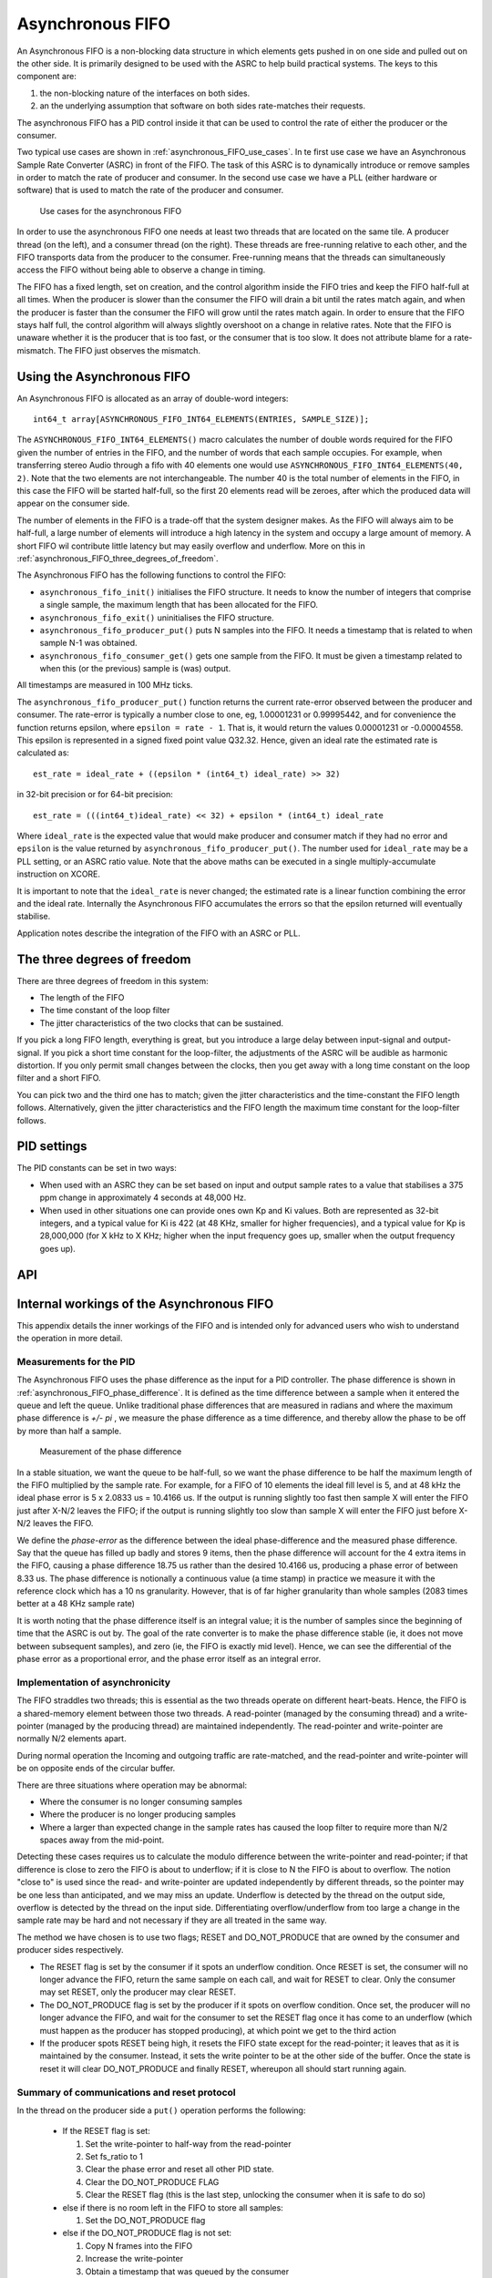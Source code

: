 Asynchronous FIFO
=================

An Asynchronous FIFO is a non-blocking data structure in which elements
gets pushed in on one side and pulled out on the other side.
It is primarily designed to be used with the ASRC to help build practical
systems. The keys to this component are:

#. the non-blocking nature of the interfaces on both sides.

#. an the underlying assumption that software on both sides rate-matches
   their requests.

The asynchronous FIFO has a PID control inside it that can be used to
control the rate of either the producer or the consumer.

Two typical use cases are shown in :ref:`asynchronous_FIFO_use_cases`.
In te first use case we have an Asynchronous Sample Rate Converter (ASRC) in
front of the FIFO. The task of this ASRC is to dynamically introduce or
remove samples in order to match the rate of producer and consumer. In the
second use case we have a PLL (either hardware or software) that is used to
match the rate of the producer and consumer.

.. _asynchronous_FIFO_use_cases:

.. figure:: images/use-cases.*
            :width: 75%

            Use cases for the asynchronous FIFO

In order to use the asynchronous FIFO one needs at least two threads that
are located on the same tile. A producer thread (on the left), and a
consumer thread (on the right). These threads are free-running relative to
each other, and the FIFO transports data from the producer to the consumer.
Free-running means that the threads can simultaneously access the FIFO
without being able to observe a change in timing.

The FIFO has a fixed length, set on creation, and the control algorithm
inside the FIFO tries and keep the FIFO half-full at all times. When the
producer is slower than the consumer the FIFO will drain a bit until the
rates match again, and when the producer is faster than the consumer the
FIFO will grow until the rates match again. In order to ensure that the
FIFO stays half full, the control algorithm will always slightly overshoot
on a change in relative rates. Note that the FIFO is unaware whether it is
the producer that is too fast, or the consumer that is too slow. It does
not attribute blame for a rate-mismatch. The FIFO just observes the
mismatch.


Using the Asynchronous FIFO
---------------------------

An Asynchronous FIFO is allocated as an array of double-word integers::

  int64_t array[ASYNCHRONOUS_FIFO_INT64_ELEMENTS(ENTRIES, SAMPLE_SIZE)];

The ``ASYNCHRONOUS_FIFO_INT64_ELEMENTS()`` macro calculates the number of
double words required for the FIFO given the number of entries in the FIFO,
and the number of words that each sample occupies. For example, when
transferring stereo Audio through a fifo with 40 elements one would use
``ASYNCHRONOUS_FIFO_INT64_ELEMENTS(40, 2)``. Note that the two elements are
not interchangeable. The number 40 is the total number of elements in the
FIFO, in this case the FIFO will be started half-full, so the first 20
elements read will be zeroes, after which the produced data will appear on
the consumer side.

The number of elements in the FIFO is a trade-off that the system designer
makes. As the FIFO will always aim to be half-full, a large number of
elements will introduce a high latency in the system and occupy a large
amount of memory. A short FIFO wil contribute little latency but may easily
overflow and underflow. More on this in
:ref:`asynchronous_FIFO_three_degrees_of_freedom`.

The Asynchronous FIFO has the following functions to control the FIFO:

* ``asynchronous_fifo_init()`` initialises the FIFO structure. It needs to
  know the number of integers that comprise a single sample, the maximum
  length that has been allocated for the FIFO.

* ``asynchronous_fifo_exit()`` uninitialises the FIFO structure.

* ``asynchronous_fifo_producer_put()`` puts N samples into the FIFO. It
  needs a timestamp that is related to when sample N-1 was obtained.

* ``asynchronous_fifo_consumer_get()`` gets one sample from the FIFO. It
  must be given a timestamp related to when this (or the previous) sample
  is (was) output.

All timestamps are measured in 100 MHz ticks.

The ``asynchronous_fifo_producer_put()`` function returns the current
rate-error observed between the producer and consumer. The rate-error is
typically a number close to one, eg, 1.00001231 or 0.99995442, and for
convenience the function returns epsilon, where ``epsilon = rate - 1``.
That is, it would return the values 0.00001231 or -0.00004558. This epsilon
is represented in a signed fixed point value Q32.32. Hence, given an ideal
rate the estimated rate is calculated as::

  est_rate = ideal_rate + ((epsilon * (int64_t) ideal_rate) >> 32)

in 32-bit precision or for 64-bit precision::

  est_rate = (((int64_t)ideal_rate) << 32) + epsilon * (int64_t) ideal_rate
  
Where ``ideal_rate`` is the expected value that would make producer and
consumer match if they had no error and ``epsilon`` is the value returned by
``asynchronous_fifo_producer_put()``. The number used for ``ideal_rate``
may be a PLL setting, or an ASRC ratio value. Note that the above maths can
be executed in a single multiply-accumulate instruction on XCORE.

It is important to note that the ``ideal_rate`` is never changed; the
estimated rate is a linear function combining the error and the ideal rate.
Internally the Asynchronous FIFO accumulates the errors so that the epsilon
returned will eventually stabilise.

Application notes describe the integration of the FIFO with an ASRC or PLL.

.. _asynchronous_FIFO_three_degrees_of_freedom:

The three degrees of freedom
----------------------------

There are three degrees of freedom in this system:

* The length of the FIFO

* The time constant of the loop filter

* The jitter characteristics of the two clocks that can be sustained.

If you pick a long FIFO length, everything is great, but you introduce a
large delay between input-signal and output-signal. If you pick a short
time constant for the loop-filter, the adjustments of the ASRC will be
audible as harmonic distortion. If you only permit small changes between
the clocks, then you get away with a long time constant on the loop filter
and a short FIFO.

You can pick two and the third one has to match; given the jitter
characteristics and the time-constant the FIFO length follows.
Alternatively, given the jitter characteristics and the FIFO length the
maximum time constant for the loop-filter follows.

PID settings
------------

The PID constants can be set in two ways:

* When used with an ASRC they can be set based on input and output sample
  rates to a value that stabilises a 375 ppm change in approximately 4
  seconds at 48,000 Hz.

* When used in other situations one can provide ones own Kp and Ki values.
  Both are represented as 32-bit integers, and a typical value for Ki is 422
  (at 48 KHz, smaller for higher frequencies), and a typical value for Kp
  is 28,000,000 (for X kHz to X KHz; higher when the input frequency goes
  up, smaller when the output frequency goes up).

API
---

.. doxygengroup:: src_fifo
   :content-only:

.. doxygengroup:: src_fifo_interp
   :content-only:


Internal workings of the Asynchronous FIFO
------------------------------------------

This appendix details the inner workings of the FIFO and is intended only
for advanced users who wish to understand the operation in more detail.

Measurements for the PID
++++++++++++++++++++++++

The Asynchronous FIFO uses the phase difference as the input for a PID
controller. The phase difference is shown in
:ref:`asynchronous_FIFO_phase_difference`. It is defined as the time difference
between a sample when it entered the queue and left the queue. Unlike
traditional phase differences that are measured in radians and where the
maximum phase difference is *+/- pi* , we measure the phase difference as a
time difference, and thereby allow the phase to be off by more than half a
sample.

.. _asynchronous_FIFO_phase_difference:

.. figure:: images/phase-difference.*
            :width: 75%

            Measurement of the phase difference

In a stable situation, we want the queue to be half-full, so we want the
phase difference to be half the maximum length of the FIFO multiplied by
the sample rate. For example, for a FIFO of 10 elements the ideal fill level is
5, and at 48 kHz the ideal phase error is 5 x 2.0833 us = 10.4166 us.
If the output is running slightly too fast then sample X will enter the
FIFO just after X-N/2 leaves the FIFO; if the output is running slightly
too slow than sample X will enter the FIFO just before X-N/2 leaves the
FIFO.

We define the *phase-error* as the difference between the ideal
phase-difference and the measured phase difference. Say that the queue has
filled up badly and stores 9 items, then the phase difference will account
for the 4 extra items in the FIFO, causing a phase difference 18.75 us
rather than the desired 10.4166 us, producing a phase error of between 8.33
us. The phase difference is notionally a continuous value (a time stamp) in
practice we measure it with the reference clock which has a 10 ns
granularity. However, that is of far higher granularity than whole samples
(2083 times better at a 48 KHz sample rate)

It is worth noting that the phase difference itself is an integral value;
it is the number of samples since the beginning of time that the ASRC is
out by. The goal of the rate converter is to make the phase difference
stable (ie, it does not move between subsequent samples), and zero (ie, the
FIFO is exactly mid level). Hence, we can see the differential of the phase
error as a proportional error, and the phase error itself as an integral
error.

Implementation of asynchronicity
++++++++++++++++++++++++++++++++

The FIFO straddles two threads; this is essential as the two threads
operate on different heart-beats. Hence, the FIFO is a shared-memory
element between those two threads. A read-pointer (managed
by the consuming thread) and a write-pointer (managed by the producing thread)
are maintained independently. The read-pointer and write-pointer are
normally N/2 elements apart.

During normal operation the Incoming and outgoing traffic are rate-matched,
and the read-pointer and write-pointer will be on opposite ends of the
circular buffer.

There are three situations where operation may be abnormal:

* Where the consumer is no longer consuming samples

* Where the producer is no longer producing samples

* Where a larger than expected change in the sample rates has caused the
  loop filter to require more than N/2 spaces away from the mid-point.

Detecting these cases requires us to calculate the modulo difference
between the write-pointer and read-pointer; if that difference is close to
zero the FIFO is about to underflow; if it is close to N the FIFO is about to
overflow. The notion "close to" is used since the read- and write-pointer
are updated independently by different threads, so the pointer may be one
less than anticipated, and we may miss an update. Underflow is detected by
the thread on the output side, overflow is detected by the thread on the
input side. Differentiating overflow/underflow from too large a change in
the sample rate may be hard and not necessary if they are all treated in
the same way.

The method we have chosen is to use two flags; RESET and DO_NOT_PRODUCE
that are owned by the consumer and producer sides respectively.

* The RESET flag is set by the consumer if it spots an underflow condition.
  Once RESET is set, the consumer will no longer advance the FIFO, return
  the same sample on each call, and wait for RESET to clear. Only the
  consumer may set RESET, only the producer may clear RESET.

* The DO_NOT_PRODUCE flag is set by the producer if it spots on overflow
  condition. Once set, the producer will no longer advance the FIFO, and
  wait for the consumer to set the RESET flag once it has come to an
  underflow (which must happen as the producer has stopped producing), at
  which point we get to the third action

* If the producer spots RESET being high, it resets the FIFO state except
  for the read-pointer; it leaves that as it is maintained by the consumer.
  Instead, it sets the write pointer to be at the other side of the buffer.
  Once the state is reset it will clear DO_NOT_PRODUCE and finally RESET,
  whereupon all should start running again.


Summary of communications and reset protocol
++++++++++++++++++++++++++++++++++++++++++++

In the thread on the producer side a ``put()`` operation performs the following:

  * If the RESET flag is set:
    
    #. Set the write-pointer to half-way from the read-pointer

    #. Set fs_ratio to 1

    #. Clear the phase error and reset all other PID state.

    #. Clear the DO_NOT_PRODUCE FLAG

    #. Clear the RESET flag (this is the last step, unlocking the consumer
       when it is safe to do so)
    
  * else if there is no room left in the FIFO to store all samples:

    #. Set the DO_NOT_PRODUCE flag

  * else if the DO_NOT_PRODUCE flag is not set:

    #. Copy N frames into the FIFO

    #. Increase the write-pointer

    #. Obtain a timestamp that was queued by the consumer

    #. Calculate the phase-error and the difference with the previous phase error

    #. Update the PID using the difference as the proportional error and
       the phase-error as the integral error.

In the thread on the consumer side a ``get()`` operation performs the following:

  * Copy the sample at the read-pointer into the buffer provided by the consumer

  * If the RESET flag is clear and there is at least one sample in the FIFO:
    
    #. Record the timestamp in the time-stamp queue

    #. Increase the read-pointer.

  * else if the RESET flag is clear:

    #. Set the RESET flag.
